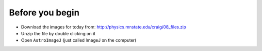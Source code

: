 Before you begin
================

+ Download the images for today from: http://physics.mnstate.edu/craig/08_files.zip
+ Unzip the file by double clicking on it
+ Open ``AstroImageJ`` (just called ImageJ on the computer)

